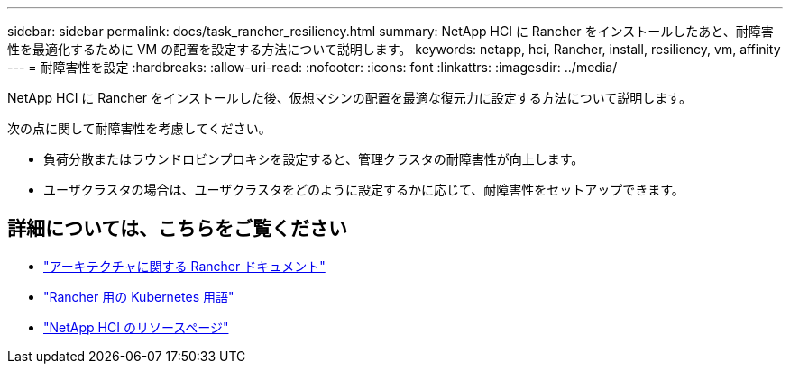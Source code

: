 ---
sidebar: sidebar 
permalink: docs/task_rancher_resiliency.html 
summary: NetApp HCI に Rancher をインストールしたあと、耐障害性を最適化するために VM の配置を設定する方法について説明します。 
keywords: netapp, hci, Rancher, install, resiliency, vm, affinity 
---
= 耐障害性を設定
:hardbreaks:
:allow-uri-read: 
:nofooter: 
:icons: font
:linkattrs: 
:imagesdir: ../media/


[role="lead"]
NetApp HCI に Rancher をインストールした後、仮想マシンの配置を最適な復元力に設定する方法について説明します。

次の点に関して耐障害性を考慮してください。

* 負荷分散またはラウンドロビンプロキシを設定すると、管理クラスタの耐障害性が向上します。
* ユーザクラスタの場合は、ユーザクラスタをどのように設定するかに応じて、耐障害性をセットアップできます。


[discrete]
== 詳細については、こちらをご覧ください

* https://rancher.com/docs/rancher/v2.x/en/overview/architecture/["アーキテクチャに関する Rancher ドキュメント"^]
* https://rancher.com/docs/rancher/v2.x/en/overview/concepts/["Rancher 用の Kubernetes 用語"^]
* https://www.netapp.com/us/documentation/hci.aspx["NetApp HCI のリソースページ"^]

